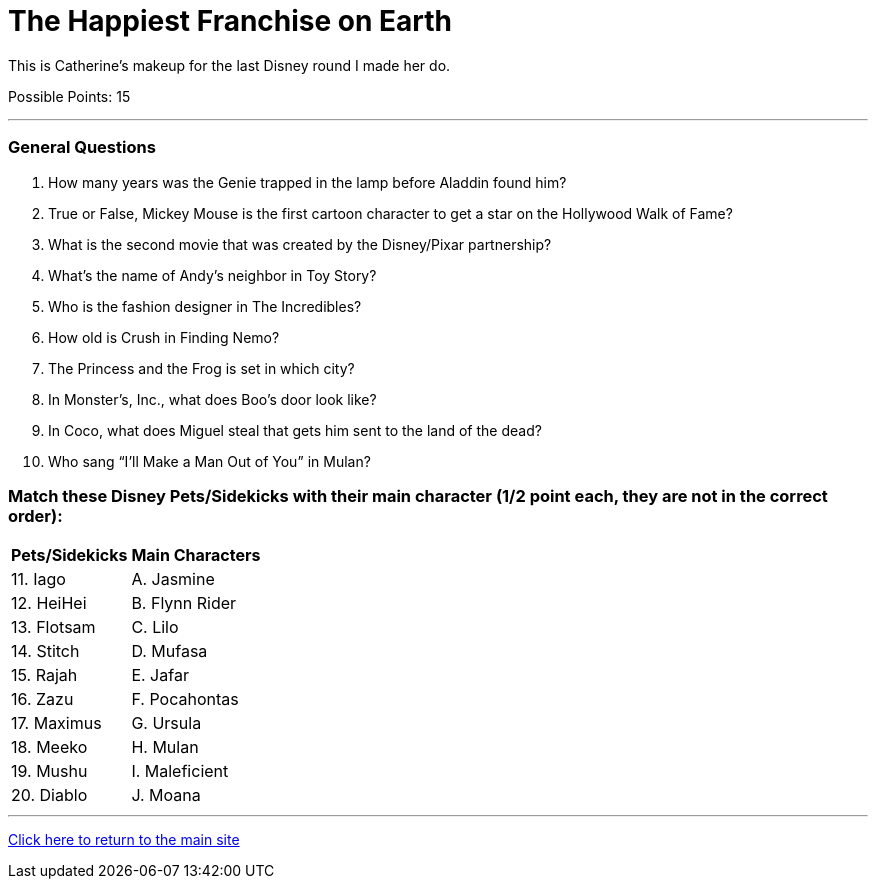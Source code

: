 = The Happiest Franchise on Earth

[example]
====
This is Catherine's makeup for the last Disney round I made her do.

Possible Points: 15
====

'''

=== General Questions

1. How many years was the Genie trapped in the lamp before Aladdin found him?

2. True or False, Mickey Mouse is the first cartoon character to get a star on the Hollywood Walk of Fame?

3. What is the second movie that was created by the Disney/Pixar partnership?

4. What's the name of Andy's neighbor in Toy Story?

5. Who is the fashion designer in The Incredibles?

6. How old is Crush in Finding Nemo?

7. The Princess and the Frog is set in which city?

8. In Monster’s, Inc., what does Boo's door look like?

9. In Coco, what does Miguel steal that gets him sent to the land of the dead?

10. Who sang “I’ll Make a Man Out of You” in Mulan?


=== Match these Disney Pets/Sidekicks with their main character (1/2 point each, they are not in the correct order):

[%autowidth,stripes=even,]
|===
| Pets/Sidekicks | Main Characters

|11. Iago 
|A. Jasmine

|12. HeiHei
|B. Flynn Rider

|13. Flotsam
|C. Lilo

|14. Stitch
|D. Mufasa

|15. Rajah
|E. Jafar

|16. Zazu
|F. Pocahontas

|17. Maximus
|G. Ursula

|18. Meeko
|H. Mulan

|19. Mushu
|I. Maleficient

|20. Diablo
|J. Moana
|===


'''

link:../../../index.html[Click here to return to the main site]